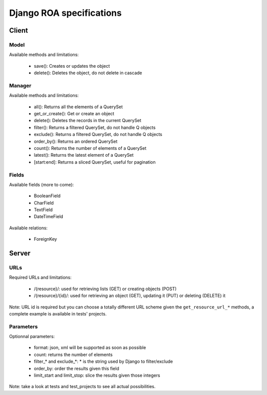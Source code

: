 =========================
Django ROA specifications
=========================

Client
======

Model
-----

Available methods and limitations:

    * save(): Creates or updates the object
    * delete(): Deletes the object, do not delete in cascade


Manager
-------

Available methods and limitations:

    * all(): Returns all the elements of a QuerySet
    * get_or_create(): Get or create an object
    * delete(): Deletes the records in the current QuerySet
    * filter(): Returns a filtered QuerySet, do not handle Q objects
    * exclude(): Returns a filtered QuerySet, do not handle Q objects
    * order_by(): Returns an ordered QuerySet
    * count(): Returns the number of elements of a QuerySet
    * latest(): Returns the latest element of a QuerySet
    * [start:end]: Returns a sliced QuerySet, useful for pagination


Fields
------

Available fields (more to come):

    * BooleanField
    * CharField
    * TextField
    * DateTimeField


Available relations:

    * ForeignKey


Server
======

URLs
----

Required URLs and limitations:

    * /{resource}/: used for retrieving lists (GET) or creating objects (POST)
    * /{resource}/{id}/: used for retrieving an object (GET), updating it 
      (PUT) or deleting (DELETE) it

Note: URL id is required but you can choose a totally different URL scheme
given the ``get_resource_url_*`` methods, a complete example is available in 
tests' projects.


Parameters
----------

Optionnal parameters:

    * format: json, xml will be supported as soon as possible
    * count: returns the number of elements
    * filter_* and exclude_*: * is the string used by Django to filter/exclude
    * order_by: order the results given this field
    * limit_start and limit_stop: slice the results given those integers

Note: take a look at tests and test_projects to see all actual possibilities.
